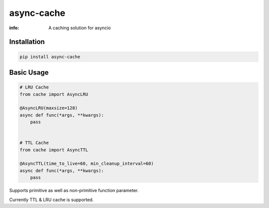 async-cache
===========
:info: A caching solution for asyncio

.. image:: https://travis-ci.org/iamsinghrajat/async-cache.svg?branch=master
    :target: https://travis-ci.org/iamsinghrajat/async-cache
.. image:: https://img.shields.io/pypi/v/async-cache.svg
    :target: https://pypi.python.org/pypi/async-cache

Installation
------------

.. code-block:: shell

    pip install async-cache

Basic Usage
-----------

.. code-block:: python
    
    # LRU Cache
    from cache import AsyncLRU
    
    @AsyncLRU(maxsize=128)
    async def func(*args, **kwargs):
        pass
    
    
    # TTL Cache
    from cache import AsyncTTL
    
    @AsyncTTL(time_to_live=60, min_cleanup_interval=60)
    async def func(*args, **kwargs):
        pass


Supports primitive as well as non-primitive function parameter.

Currently TTL & LRU cache is supported.

